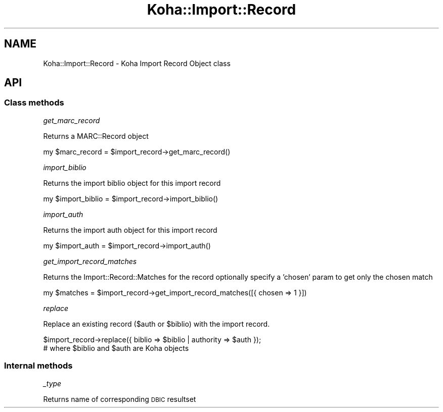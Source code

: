 .\" Automatically generated by Pod::Man 4.14 (Pod::Simple 3.40)
.\"
.\" Standard preamble:
.\" ========================================================================
.de Sp \" Vertical space (when we can't use .PP)
.if t .sp .5v
.if n .sp
..
.de Vb \" Begin verbatim text
.ft CW
.nf
.ne \\$1
..
.de Ve \" End verbatim text
.ft R
.fi
..
.\" Set up some character translations and predefined strings.  \*(-- will
.\" give an unbreakable dash, \*(PI will give pi, \*(L" will give a left
.\" double quote, and \*(R" will give a right double quote.  \*(C+ will
.\" give a nicer C++.  Capital omega is used to do unbreakable dashes and
.\" therefore won't be available.  \*(C` and \*(C' expand to `' in nroff,
.\" nothing in troff, for use with C<>.
.tr \(*W-
.ds C+ C\v'-.1v'\h'-1p'\s-2+\h'-1p'+\s0\v'.1v'\h'-1p'
.ie n \{\
.    ds -- \(*W-
.    ds PI pi
.    if (\n(.H=4u)&(1m=24u) .ds -- \(*W\h'-12u'\(*W\h'-12u'-\" diablo 10 pitch
.    if (\n(.H=4u)&(1m=20u) .ds -- \(*W\h'-12u'\(*W\h'-8u'-\"  diablo 12 pitch
.    ds L" ""
.    ds R" ""
.    ds C` ""
.    ds C' ""
'br\}
.el\{\
.    ds -- \|\(em\|
.    ds PI \(*p
.    ds L" ``
.    ds R" ''
.    ds C`
.    ds C'
'br\}
.\"
.\" Escape single quotes in literal strings from groff's Unicode transform.
.ie \n(.g .ds Aq \(aq
.el       .ds Aq '
.\"
.\" If the F register is >0, we'll generate index entries on stderr for
.\" titles (.TH), headers (.SH), subsections (.SS), items (.Ip), and index
.\" entries marked with X<> in POD.  Of course, you'll have to process the
.\" output yourself in some meaningful fashion.
.\"
.\" Avoid warning from groff about undefined register 'F'.
.de IX
..
.nr rF 0
.if \n(.g .if rF .nr rF 1
.if (\n(rF:(\n(.g==0)) \{\
.    if \nF \{\
.        de IX
.        tm Index:\\$1\t\\n%\t"\\$2"
..
.        if !\nF==2 \{\
.            nr % 0
.            nr F 2
.        \}
.    \}
.\}
.rr rF
.\" ========================================================================
.\"
.IX Title "Koha::Import::Record 3pm"
.TH Koha::Import::Record 3pm "2025-09-25" "perl v5.32.1" "User Contributed Perl Documentation"
.\" For nroff, turn off justification.  Always turn off hyphenation; it makes
.\" way too many mistakes in technical documents.
.if n .ad l
.nh
.SH "NAME"
Koha::Import::Record \- Koha Import Record Object class
.SH "API"
.IX Header "API"
.SS "Class methods"
.IX Subsection "Class methods"
\fIget_marc_record\fR
.IX Subsection "get_marc_record"
.PP
Returns a MARC::Record object
.PP
.Vb 1
\&    my $marc_record = $import_record\->get_marc_record()
.Ve
.PP
\fIimport_biblio\fR
.IX Subsection "import_biblio"
.PP
Returns the import biblio object for this import record
.PP
.Vb 1
\&    my $import_biblio = $import_record\->import_biblio()
.Ve
.PP
\fIimport_auth\fR
.IX Subsection "import_auth"
.PP
Returns the import auth object for this import record
.PP
.Vb 1
\&    my $import_auth = $import_record\->import_auth()
.Ve
.PP
\fIget_import_record_matches\fR
.IX Subsection "get_import_record_matches"
.PP
Returns the Import::Record::Matches for the record
optionally specify a 'chosen' param to get only the chosen match
.PP
.Vb 1
\&    my $matches = $import_record\->get_import_record_matches([{ chosen => 1 }])
.Ve
.PP
\fIreplace\fR
.IX Subsection "replace"
.PP
Replace an existing record ($auth or \f(CW$biblio\fR) with the import record.
.PP
.Vb 2
\&    $import_record\->replace({ biblio => $biblio | authority => $auth });
\&    # where $biblio and $auth are Koha objects
.Ve
.SS "Internal methods"
.IX Subsection "Internal methods"
\fI_type\fR
.IX Subsection "_type"
.PP
Returns name of corresponding \s-1DBIC\s0 resultset
